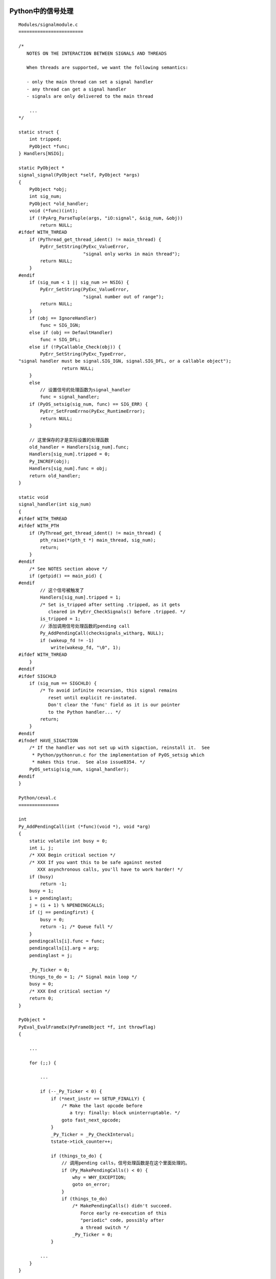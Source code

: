 Python中的信号处理
--------------------

::

    Modules/signalmodule.c
    ========================

    /*
       NOTES ON THE INTERACTION BETWEEN SIGNALS AND THREADS

       When threads are supported, we want the following semantics:

       - only the main thread can set a signal handler
       - any thread can get a signal handler
       - signals are only delivered to the main thread

        ...
    */

    static struct {
        int tripped;
        PyObject *func;
    } Handlers[NSIG];

    static PyObject *
    signal_signal(PyObject *self, PyObject *args)
    {
        PyObject *obj;
        int sig_num;
        PyObject *old_handler;
        void (*func)(int);
        if (!PyArg_ParseTuple(args, "iO:signal", &sig_num, &obj))
            return NULL;
    #ifdef WITH_THREAD
        if (PyThread_get_thread_ident() != main_thread) {
            PyErr_SetString(PyExc_ValueError,
                            "signal only works in main thread");
            return NULL;
        }
    #endif
        if (sig_num < 1 || sig_num >= NSIG) {
            PyErr_SetString(PyExc_ValueError,
                            "signal number out of range");
            return NULL;
        }
        if (obj == IgnoreHandler)
            func = SIG_IGN;
        else if (obj == DefaultHandler)
            func = SIG_DFL;
        else if (!PyCallable_Check(obj)) {
            PyErr_SetString(PyExc_TypeError,
    "signal handler must be signal.SIG_IGN, signal.SIG_DFL, or a callable object");
                    return NULL;
        }
        else
            // 设置信号的处理函数为signal_handler
            func = signal_handler;
        if (PyOS_setsig(sig_num, func) == SIG_ERR) {
            PyErr_SetFromErrno(PyExc_RuntimeError);
            return NULL;
        }

        // 这里保存的才是实际设置的处理函数
        old_handler = Handlers[sig_num].func;
        Handlers[sig_num].tripped = 0;
        Py_INCREF(obj);
        Handlers[sig_num].func = obj;
        return old_handler;
    }

    static void
    signal_handler(int sig_num)
    {
    #ifdef WITH_THREAD
    #ifdef WITH_PTH
        if (PyThread_get_thread_ident() != main_thread) {
            pth_raise(*(pth_t *) main_thread, sig_num);
            return;
        }
    #endif
        /* See NOTES section above */
        if (getpid() == main_pid) {
    #endif
            // 这个信号被触发了
            Handlers[sig_num].tripped = 1;
            /* Set is_tripped after setting .tripped, as it gets
               cleared in PyErr_CheckSignals() before .tripped. */
            is_tripped = 1;
            // 添加调用信号处理函数的pending call
            Py_AddPendingCall(checksignals_witharg, NULL);
            if (wakeup_fd != -1)
                write(wakeup_fd, "\0", 1);
    #ifdef WITH_THREAD
        }
    #endif
    #ifdef SIGCHLD
        if (sig_num == SIGCHLD) {
            /* To avoid infinite recursion, this signal remains
               reset until explicit re-instated.
               Don't clear the 'func' field as it is our pointer
               to the Python handler... */
            return;
        }
    #endif
    #ifndef HAVE_SIGACTION
        /* If the handler was not set up with sigaction, reinstall it.  See
         * Python/pythonrun.c for the implementation of PyOS_setsig which
         * makes this true.  See also issue8354. */
        PyOS_setsig(sig_num, signal_handler);
    #endif
    }

    Python/ceval.c
    ===============

    int
    Py_AddPendingCall(int (*func)(void *), void *arg)
    {
        static volatile int busy = 0;
        int i, j;
        /* XXX Begin critical section */
        /* XXX If you want this to be safe against nested
           XXX asynchronous calls, you'll have to work harder! */
        if (busy)
            return -1;
        busy = 1;
        i = pendinglast;
        j = (i + 1) % NPENDINGCALLS;
        if (j == pendingfirst) {
            busy = 0;
            return -1; /* Queue full */
        }
        pendingcalls[i].func = func;
        pendingcalls[i].arg = arg;
        pendinglast = j;

        _Py_Ticker = 0;
        things_to_do = 1; /* Signal main loop */
        busy = 0;
        /* XXX End critical section */
        return 0;
    }

    PyObject *
    PyEval_EvalFrameEx(PyFrameObject *f, int throwflag)
    {

        ...

        for (;;) {

            ...

            if (--_Py_Ticker < 0) {
                if (*next_instr == SETUP_FINALLY) {
                    /* Make the last opcode before
                       a try: finally: block uninterruptable. */
                    goto fast_next_opcode;
                }
                _Py_Ticker = _Py_CheckInterval;
                tstate->tick_counter++;

                if (things_to_do) {
                    // 调用pending calls，信号处理函数是在这个里面处理的。
                    if (Py_MakePendingCalls() < 0) {
                        why = WHY_EXCEPTION;
                        goto on_error;
                    }
                    if (things_to_do)
                        /* MakePendingCalls() didn't succeed.
                           Force early re-execution of this
                           "periodic" code, possibly after
                           a thread switch */
                        _Py_Ticker = 0;
                }

            ...
        }
    }

    int
    Py_MakePendingCalls(void)
    {
        static int busy = 0;
    #ifdef WITH_THREAD
        // !!!只有在主线程中才能执行
        if (main_thread && PyThread_get_thread_ident() != main_thread)
            return 0;
    #endif
        if (busy)
            return 0;
        busy = 1;
        things_to_do = 0;
        for (;;) {
            int i;
            int (*func)(void *);
            void *arg;
            i = pendingfirst;
            if (i == pendinglast)
                break; /* Queue empty */
            func = pendingcalls[i].func;
            arg = pendingcalls[i].arg;
            pendingfirst = (i + 1) % NPENDINGCALLS;
            if (func(arg) < 0) {
                busy = 0;
                things_to_do = 1; /* We're not done yet */
                return -1;
            }
        }
        busy = 0;
        return 0;
    }

Python中的信号是异步处理的，信号处理函数只有主线程才能设置，

Py_AddPendingCall是个好东西，可以用其往运行中的Python虚拟机中插入执行逻辑。

PyErr_SetInterrupt()可以用来停止正在运行中的Python虚拟机。


unicode
---------

::

    binascii.b2a_base64(u'你好')
    Traceback (most recent call last):
      File "<stdin>", line 1, in <module>
      UnicodeEncodeError: 'ascii' codec can't encode characters in position 0-1: ordinal not in range(128)

    static PyObject *
    binascii_b2a_base64(PyObject *self, PyObject *args)
    {
        ...

        if ( !PyArg_ParseTuple(args, "s#:b2a_base64", &bin_data, &bin_len) )
            return NULL;

        ...
    }

    int
    PyArg_ParseTuple(PyObject *args, const char *format, ...)
    {
        int retval;
        va_list va;

        va_start(va, format);
        retval = vgetargs1(args, format, &va, 0);
        va_end(va);
        return retval;
    }

    static int
    vgetargs1(PyObject *args, const char *format, va_list *p_va, int flags)
    {
        ...

        while (endfmt == 0) {
            int c = *format++;
            switch (c) {

            ...

            case 's':

            ...

            } else if (*format == '#') {
                void **p = (void **)va_arg(*p_va, char **);
                FETCH_SIZE;

                if (PyString_Check(arg)) {
                    *p = PyString_AS_STRING(arg);
                    STORE_SIZE(PyString_GET_SIZE(arg));
                }
    #ifdef Py_USING_UNICODE
                else if (PyUnicode_Check(arg)) {

                    // !!!如果是unicode字符串，将其转化为默认编码。
                    uarg = UNICODE_DEFAULT_ENCODING(arg);
                    if (uarg == NULL)
                        return converterr(CONV_UNICODE,
                                          arg, msgbuf, bufsize);
                    *p = PyString_AS_STRING(uarg);
                    STORE_SIZE(PyString_GET_SIZE(uarg));
                }
    #endif
                ...
            }

            ...
        }

        ...
    }


Python中的默认编码是ascii，编码规则为 ::

    If the code point is < 128, each byte is the same as the value of the code point.
    If the code point is 128 or greater, the Unicode string can’t be represented in this encoding. (Python raises a UnicodeEncodeError exception in this case.)

so，就看到了上面的那个异常，当然上面的例子也是有问题的，Unicode不是一个Portable
的格式，将其base64编码是没有意义的，一般在网络中交换数据时都是先转换为基于字节编
码的utf-8格式。（还是Unicode，只是表现形式不一样而已）。

关于 `# -*- coding: utf-8 -*-`

::

    Gramma/Gramma
    ===============
    # not used in grammar, but may appear in "node" passed from Parser to Compiler
    encoding_decl: NAME

http://docs.python.org/howto/unicode.html

socket模块跨平台dup的实现
-------------------------

在本地起一个server监听8080端口 ::

    alan@sina:~$ nc -l 8080

打开python shell，输入如下代码 ::

    >>> import socket
    >>> s = socket.socket()
    >>> s.connect(('localhost', 8080))
    >>> _s = s._sock
    >>> s.send('before close\n')
    13
    >>> s.close()
    >>> s.send('after close by s')
    Traceback (most recent call last):
      File "<stdin>", line 1, in <module>
      File "/usr/lib/python2.6/socket.py", line 165, in _dummy
        raise error(EBADF, 'Bad file descriptor')
    socket.error: [Errno 9] Bad file descriptor
    >>> _s.send('after close by _s')
    17

以下为nc的输出： ::

    before close
    after close by _s

看一下socket模块的代码 ::

    socket.py
    =========

    def close(self):
        # 只是将self._sock的引用减1，
        # 并且将self._sock替换为_closesocket的实例。
        self._sock = _closedsocket()
        dummy = self._sock._dummy
        for method in _delegate_methods:
            setattr(self, method, dummy)

socket是一个container对象，保存了实际的_socket对象（_sock）。

对于一个socket的实例，如果调用了makefile或者dup等操作，会使该实例的_sock的引用计
数不为1，这个时候调用socket的close方法不会关闭实际的连接，只是后续所有的操作变成
了BADF异常，但实际持有_sock的引用者依然可以对该连接操作。只有在_sock的引用计数减
至0的时候，实际的连接才会被关闭。_socket.close也是实际的关闭。

P.S 因为需要将httplib模块使用的socket模块替换为有限制的intern_socket模块，过程中
总是出现读完http header后，body莫名其妙timeout的问题，最后检查发现跟这个有关。

poll在fd已经是-1的时候居然还返回超时阿！坑爹呢阿！


number_hack.py
----------------

http://gist.github.com/1208215

::

    import sys
    import ctypes
    pyint_p = ctypes.POINTER(ctypes.c_byte*sys.getsizeof(5))
    five = ctypes.cast(id(5), pyint_p)
    print(2 + 2 == 5) # False
    five.contents[five.contents[:].index(5)] = 4
    print(2 + 2 == 5) # True (must be sufficiently large values of 2 there...)

id(object): This is the address of the object in memory.

int object的结构： ::

    Include/intobject.h
    ===================
    typedef struct {
        PyObject_HEAD
        long ob_ival;
    } PyIntObject;

    #define PyObject_HEAD                   \
        _PyObject_HEAD_EXTRA                \
        Py_ssize_t ob_refcnt;               \
        struct _typeobject *ob_type;

five中的内容结构如下: ::

    >>> five.contents[:]
    [17, 0, 0, 0, 0, -23, 34, 8, 5, 0, 0, 0]
    | ob_refcnt | ob_type      | ob_ival   |

小整数在python中是共享的，所以所有的object(5)在python中都是引用的同一个对象，上
面的代码修改了这个对象中ob_ival字段，所以所有的object(5)里面的raw数值就变成了4，
所以。

::

    Objects/intobject.c
    ===================
    PyObject *
    PyInt_FromLong(long ival)
    {
        register PyIntObject *v;

        ...

        if (-NSMALLNEGINTS <= ival && ival < NSMALLPOSINTS) {
            v = small_ints[ival + NSMALLNEGINTS];
            Py_INCREF(v);

            ...

            return (PyObject *) v;
        }

        ...
    }


再改回去: ::

    pychar_p = ctypes.POINTER(ctypes.c_char*sys.getsizeof(1))
    five1 = ctypes.cast(id(5), pychar_p)
    five1.contents[8] = '\x05'

p.s. 查找替换5为4的过程还是是有问题的。如果在ob_refcnt或ob_type的任意一个字节
里出现了5，就挂了。应该是找最后一个5才行。

Bound method, Unbound Method etc
-----------------------------------

::

    >>> class A(object):
    ...     def foo(x, y):
    ...             return x + y
    ...
    >>> A.__dict__
    <dictproxy object at 0xb77c9524>
    >>> A.foo
    <unbound method A.foo>
    >>> A.foo(1, 2)
    Traceback (most recent call last):
      File "<stdin>", line 1, in <module>
    TypeError: unbound method foo() must be called with A instance as first argument (got int instance instead)
    >>> A.__dict__['foo']
    <function foo at 0xb770133c>
    >>> A.__dict__['foo'](1, 1)
    2

现在我们来看看代码，解释以下为什么A.foo变成了和实际的foo不一样的东西。

::

    >>> import dis
    >>> dis.dis(compile('A.foo', '<none>', 'exec'))
      1           0 LOAD_NAME                0 (a)
                  3 LOAD_ATTR                1 (foo)
                  6 POP_TOP
                  7 LOAD_CONST               0 (None)
                 10 RETURN_VALUE

    Python/ceval.c
    ==============
    case LOAD_ATTR:
        w = GETITEM(names, oparg);
        v = TOP();
        x = PyObject_GetAttr(v, w);
        Py_DECREF(v);
        SET_TOP(x);
        if (x != NULL) continue;
        break;

    Objects/object.c
    ================
    PyObject *
    PyObject_GetAttr(PyObject *v, PyObject *name)
    {
        // #define Py_TYPE(ob) (((PyObject*)(ob))->ob_type)
        PyTypeObject *tp = Py_TYPE(v);

        if (!PyString_Check(name)) {
            {
                PyErr_Format(PyExc_TypeError,
                             "attribute name must be string, not '%.200s'",
                             Py_TYPE(name)->tp_name);
                return NULL;
            }
        }
        if (tp->tp_getattro != NULL)
            return (*tp->tp_getattro)(v, name);
        if (tp->tp_getattr != NULL)
            return (*tp->tp_getattr)(v, PyString_AS_STRING(name));
        PyErr_Format(PyExc_AttributeError,
                     "'%.50s' object has no attribute '%.400s'",
                     tp->tp_name, PyString_AS_STRING(name));
        return NULL;
    }

    ...

    static PyObject *
    func_descr_get(PyObject *func, PyObject *obj, PyObject *type)
    {
        if (obj == Py_None)
            obj = NULL;
        return PyMethod_New(func, obj, type);
    }

    PyObject *
    PyDescr_NewMethod(PyTypeObject *type, PyMethodDef *method)
    {
        PyMethodDescrObject *descr;

        descr = (PyMethodDescrObject *)descr_new(&PyMethodDescr_Type,
                                                 type, method->ml_name);
        if (descr != NULL)
            descr->d_method = method;
        return (PyObject *)descr;
    }

    static PyTypeObject PyMethodDescr_Type = {
        PyVarObject_HEAD_INIT(&PyType_Type, 0)
        "method_descriptor",
        sizeof(PyMethodDescrObject),

        ...

        (descrgetfunc)method_get,                   /* tp_descr_get */
        0,                                          /* tp_descr_set */
    };

递归 & Y-Combinator
--------------------

求10!  ::

    def f(n):
        if n < 2: return 1
        else: return n * f(n-1)

使用尾递归 ::

    def f(n, m):
        if n < 2: return m
        else: return f(n-1, n*m)

    print f(10, 1)

递归能够实现是因为在 `def ....` 定义函数的时候在当前的namespace里加入了 `f` 这个
变量指向这个函数。

但是这个变量并不是必须的，匿名函数一样可以实现递归，通过Y combinator。 ::

    Y is a function that takes a function that could be viewed as describing a
    recursive or self-referential function, and returns another function that
    implements that recursive function.

以下是Y cominator的推导过程。基本是 www.dreamsongs.com/Files/WhyOfY.pdf 这篇文章
的一个python版 ::

    # currying
    # http://en.wikipedia.org/wiki/Currying
    >>> apply(lambda a, b: a + b, (1, 2)) == apply(apply(lambda a: lambda b: a + b, (1,)), (2,))

首先，使用匿名函数来实现10！ ::

    >>> g = lambda h, n: 1 if n < 2 else n*apply(h, (h, n-1))
    >>> apply(g, (g, 10))
    3628800

第一步，currying ::

    >>> g = lambda h: lambda n: 1 if n < 2 else n*apply(apply(h, (h,)), (n-1,))
    >>> apply(apply(g, (g,)), (10,))
    3628800

第二步，从 `1 if n < 2 else n*apply(apply(h, (h,)), (n-1,))` 中提取出 `apply(h, (h,))` ::

    >>> f = lambda q, n: 1 if n < 2 else n*apply(q, (n-1,))
    >>> apply(f, ((apply(h, (h,)), n)))

从而整个函数可以改写为 ::

    >>> g = lambda h: lambda n: apply(f, (apply(h, (h,)), n))
    >>> apply(apply(g, (g,)), (10,))
    3628800

最后，合并为： ::

    >>> Y = lambda f: apply(lambda h: lambda n: apply(f, (apply(h, (h,)), n)), (lambda h: lambda n: apply(f, (apply(h, (h,)), n)),))
    >>> apply(apply(Y, (f,)), (10,))
    >>> Y(f)(10)

使用Y  Combinator计算Fibonacci number ::

    >>> Y(lambda q, n: n if n < 2 else apply(q, (n-1,)) + apply(q, (n-2,)))(10)

more:

http://en.wikipedia.org/wiki/Fixed-point_combinator#Y_combinator

http://en.wikipedia.org/wiki/Lambda_calculus

